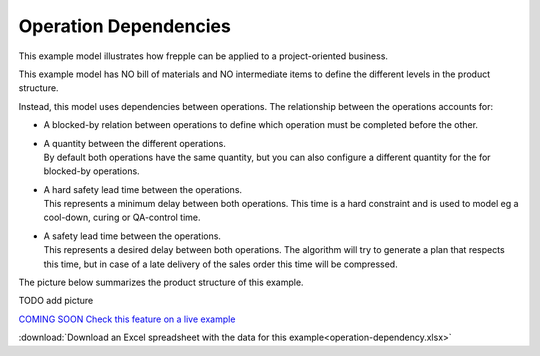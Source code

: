 ======================
Operation Dependencies
======================

This example model illustrates how frepple can be applied to a project-oriented business.

This example model has NO bill of materials and NO intermediate items to define the
different levels in the product structure.

Instead, this model uses dependencies between operations. The relationship between the
operations accounts for:

- | A blocked-by relation between operations to define which operation must be completed
    before the other.

- | A quantity between the different operations.
  | By default both operations have the same quantity, but you can also configure a
    different quantity for the for blocked-by operations.

- | A hard safety lead time between the operations.
  | This represents a minimum delay between both operations. This time is a hard
    constraint and is used to model eg a cool-down, curing or QA-control time.

- | A safety lead time between the operations.
  | This represents a desired delay between both operations. The algorithm will
    try to generate a plan that respects this time, but in case of a late delivery
    of the sales order this time will be compressed.

The picture below summarizes the product structure of this example.

TODO  add picture

`COMING SOON Check this feature on a live example <https://demo.frepple.com/operation-dependency/data/input/operationdependency/>`_

:download:`Download an Excel spreadsheet with the data for this example<operation-dependency.xlsx>`


